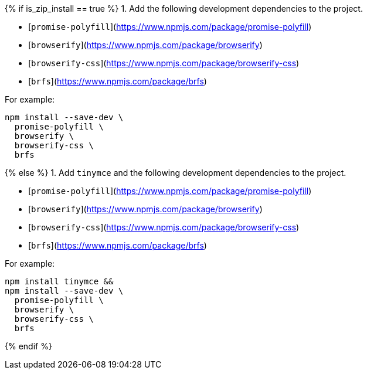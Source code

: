 {% if is_zip_install == true %}
1. Add the following development dependencies to the project.

- [`promise-polyfill`](https://www.npmjs.com/package/promise-polyfill)
- [`browserify`](https://www.npmjs.com/package/browserify)
- [`browserify-css`](https://www.npmjs.com/package/browserify-css)
- [`brfs`](https://www.npmjs.com/package/brfs)

For example:

[source,sh]
----
npm install --save-dev \
  promise-polyfill \
  browserify \
  browserify-css \
  brfs
----
{% else %}
1. Add `tinymce` and the following development dependencies to the project.

- [`promise-polyfill`](https://www.npmjs.com/package/promise-polyfill)
- [`browserify`](https://www.npmjs.com/package/browserify)
- [`browserify-css`](https://www.npmjs.com/package/browserify-css)
- [`brfs`](https://www.npmjs.com/package/brfs)

For example:

[source,sh]
----
npm install tinymce &&
npm install --save-dev \
  promise-polyfill \
  browserify \
  browserify-css \
  brfs
----
{% endif %}
